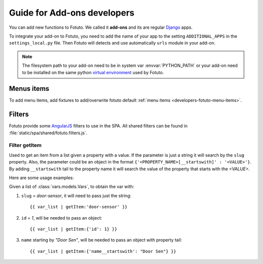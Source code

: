 ============================
Guide for Add-ons developers
============================

You can add new functions to Fotuto. We called it **add-ons** and its are regular Django_ apps.

To integrate your add-on to Fotuto, you need to add the name of your app to the setting ``ADDITIONAL_APPS`` in the
``settings_local.py`` file. Then Fotuto will detects and use automatically ``urls`` module in your add-on.

.. note:: The filesystem path to your add-on need to be in system var :envvar:`PYTHON_PATH` or your add-on need to
   be installed on the same python `virtual environment`_ used by Fotuto.

Menus items
===========
To add menu items, add fixtures to add/overwrite fotuto default :ref:`menu items <developers-fotuto-menu-items>`.

Filters
=======
Fotuto provide some AngularJS_ filters to use in the SPA. All shared filters can be found in :file:`static/spa/shared/fotuto.filters.js`.

Filter getItem
--------------
Used to get an item from a list given a property with a value. If the parameter is just a string it will search by the
``slug`` property. Also, the parameter could be an object in the format
``{'<PROPERTY_NAME>[__startswith]' : '<VALUE>'}``. By adding ``__startswith`` tail to the property name it will search the
value of the property that starts with the *<VALUE>*.

Here are some usage examples:

Given a list of :class:`vars.models.Vars`, to obtain the var with:

1. ``slug`` = *door-sensor*, it will need to pass just the string::

   {{ var_list | getItem:'door-sensor' }}


2. ``id`` = *1*, will be needed to pass an object::

   {{ var_list | getItem:{'id': 1} }}


3. ``name`` starting by *"Door Sen"*, will be needed to pass an object with property tail::

   {{ var_list | getItem:{'name__startswith': "Door Sen"} }}

.. _Django: http://djangoproject.com
.. _virtual environment: http://pypi.python.org/pypi/virtualenv
.. _AngularJS: http://angularjs.org